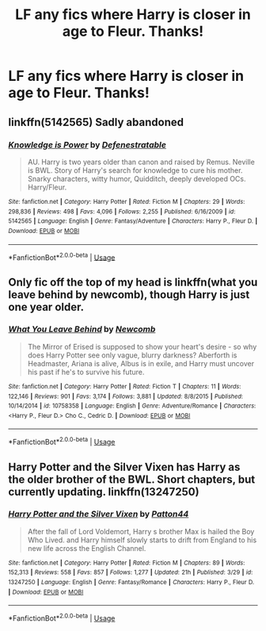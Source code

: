 #+TITLE: LF any fics where Harry is closer in age to Fleur. Thanks!

* LF any fics where Harry is closer in age to Fleur. Thanks!
:PROPERTIES:
:Author: JRob1998
:Score: 5
:DateUnix: 1561413875.0
:DateShort: 2019-Jun-25
:FlairText: Request
:END:

** linkffn(5142565) Sadly abandoned
:PROPERTIES:
:Author: MrXd9889
:Score: 1
:DateUnix: 1561629498.0
:DateShort: 2019-Jun-27
:END:

*** [[https://www.fanfiction.net/s/5142565/1/][*/Knowledge is Power/*]] by [[https://www.fanfiction.net/u/287810/Defenestratable][/Defenestratable/]]

#+begin_quote
  AU. Harry is two years older than canon and raised by Remus. Neville is BWL. Story of Harry's search for knowledge to cure his mother. Snarky characters, witty humor, Quidditch, deeply developed OCs. Harry/Fleur.
#+end_quote

^{/Site/:} ^{fanfiction.net} ^{*|*} ^{/Category/:} ^{Harry} ^{Potter} ^{*|*} ^{/Rated/:} ^{Fiction} ^{M} ^{*|*} ^{/Chapters/:} ^{29} ^{*|*} ^{/Words/:} ^{298,836} ^{*|*} ^{/Reviews/:} ^{498} ^{*|*} ^{/Favs/:} ^{4,096} ^{*|*} ^{/Follows/:} ^{2,255} ^{*|*} ^{/Published/:} ^{6/16/2009} ^{*|*} ^{/id/:} ^{5142565} ^{*|*} ^{/Language/:} ^{English} ^{*|*} ^{/Genre/:} ^{Fantasy/Adventure} ^{*|*} ^{/Characters/:} ^{Harry} ^{P.,} ^{Fleur} ^{D.} ^{*|*} ^{/Download/:} ^{[[http://www.ff2ebook.com/old/ffn-bot/index.php?id=5142565&source=ff&filetype=epub][EPUB]]} ^{or} ^{[[http://www.ff2ebook.com/old/ffn-bot/index.php?id=5142565&source=ff&filetype=mobi][MOBI]]}

--------------

*FanfictionBot*^{2.0.0-beta} | [[https://github.com/tusing/reddit-ffn-bot/wiki/Usage][Usage]]
:PROPERTIES:
:Author: FanfictionBot
:Score: 1
:DateUnix: 1561629513.0
:DateShort: 2019-Jun-27
:END:


** Only fic off the top of my head is linkffn(what you leave behind by newcomb), though Harry is just one year older.
:PROPERTIES:
:Author: XeshTrill
:Score: 1
:DateUnix: 1561416592.0
:DateShort: 2019-Jun-25
:END:

*** [[https://www.fanfiction.net/s/10758358/1/][*/What You Leave Behind/*]] by [[https://www.fanfiction.net/u/4727972/Newcomb][/Newcomb/]]

#+begin_quote
  The Mirror of Erised is supposed to show your heart's desire - so why does Harry Potter see only vague, blurry darkness? Aberforth is Headmaster, Ariana is alive, Albus is in exile, and Harry must uncover his past if he's to survive his future.
#+end_quote

^{/Site/:} ^{fanfiction.net} ^{*|*} ^{/Category/:} ^{Harry} ^{Potter} ^{*|*} ^{/Rated/:} ^{Fiction} ^{T} ^{*|*} ^{/Chapters/:} ^{11} ^{*|*} ^{/Words/:} ^{122,146} ^{*|*} ^{/Reviews/:} ^{901} ^{*|*} ^{/Favs/:} ^{3,174} ^{*|*} ^{/Follows/:} ^{3,881} ^{*|*} ^{/Updated/:} ^{8/8/2015} ^{*|*} ^{/Published/:} ^{10/14/2014} ^{*|*} ^{/id/:} ^{10758358} ^{*|*} ^{/Language/:} ^{English} ^{*|*} ^{/Genre/:} ^{Adventure/Romance} ^{*|*} ^{/Characters/:} ^{<Harry} ^{P.,} ^{Fleur} ^{D.>} ^{Cho} ^{C.,} ^{Cedric} ^{D.} ^{*|*} ^{/Download/:} ^{[[http://www.ff2ebook.com/old/ffn-bot/index.php?id=10758358&source=ff&filetype=epub][EPUB]]} ^{or} ^{[[http://www.ff2ebook.com/old/ffn-bot/index.php?id=10758358&source=ff&filetype=mobi][MOBI]]}

--------------

*FanfictionBot*^{2.0.0-beta} | [[https://github.com/tusing/reddit-ffn-bot/wiki/Usage][Usage]]
:PROPERTIES:
:Author: FanfictionBot
:Score: 1
:DateUnix: 1561416609.0
:DateShort: 2019-Jun-25
:END:


** Harry Potter and the Silver Vixen has Harry as the older brother of the BWL. Short chapters, but currently updating. linkffn(13247250)
:PROPERTIES:
:Author: otrigorin
:Score: 1
:DateUnix: 1561420709.0
:DateShort: 2019-Jun-25
:END:

*** [[https://www.fanfiction.net/s/13247250/1/][*/Harry Potter and the Silver Vixen/*]] by [[https://www.fanfiction.net/u/11337659/Patton44][/Patton44/]]

#+begin_quote
  After the fall of Lord Voldemort, Harry s brother Max is hailed the Boy Who Lived. and Harry himself slowly starts to drift from England to his new life across the English Channel.
#+end_quote

^{/Site/:} ^{fanfiction.net} ^{*|*} ^{/Category/:} ^{Harry} ^{Potter} ^{*|*} ^{/Rated/:} ^{Fiction} ^{M} ^{*|*} ^{/Chapters/:} ^{89} ^{*|*} ^{/Words/:} ^{152,313} ^{*|*} ^{/Reviews/:} ^{558} ^{*|*} ^{/Favs/:} ^{857} ^{*|*} ^{/Follows/:} ^{1,277} ^{*|*} ^{/Updated/:} ^{21h} ^{*|*} ^{/Published/:} ^{3/29} ^{*|*} ^{/id/:} ^{13247250} ^{*|*} ^{/Language/:} ^{English} ^{*|*} ^{/Genre/:} ^{Fantasy/Romance} ^{*|*} ^{/Characters/:} ^{Harry} ^{P.,} ^{Fleur} ^{D.} ^{*|*} ^{/Download/:} ^{[[http://www.ff2ebook.com/old/ffn-bot/index.php?id=13247250&source=ff&filetype=epub][EPUB]]} ^{or} ^{[[http://www.ff2ebook.com/old/ffn-bot/index.php?id=13247250&source=ff&filetype=mobi][MOBI]]}

--------------

*FanfictionBot*^{2.0.0-beta} | [[https://github.com/tusing/reddit-ffn-bot/wiki/Usage][Usage]]
:PROPERTIES:
:Author: FanfictionBot
:Score: 0
:DateUnix: 1561420729.0
:DateShort: 2019-Jun-25
:END:
